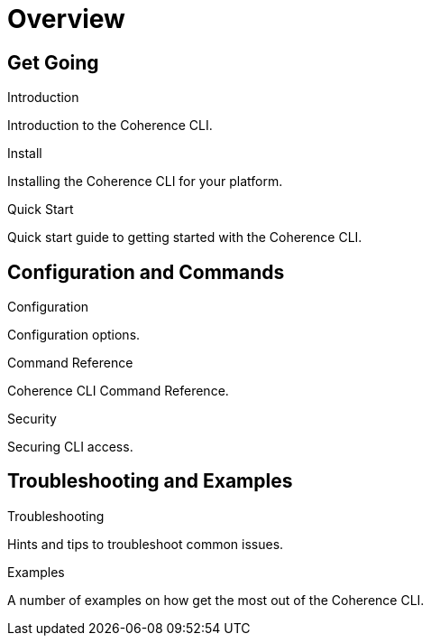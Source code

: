 ///////////////////////////////////////////////////////////////////////////////

    Copyright (c) 2021, 2025 Oracle and/or its affiliates.
    Licensed under the Universal Permissive License v 1.0 as shown at
    https://oss.oracle.com/licenses/upl.

///////////////////////////////////////////////////////////////////////////////

= Overview
:description: Coherence CLI documentation
:keywords: oracle coherence, coherence-cli, documentation

== Get Going

[PILLARS]
====

[CARD]
.Introduction
[icon=assistant,link=introduction.adoc]
--
Introduction to the Coherence CLI.
--

[CARD]
.Install
[icon=fa-save,link=../installation/installation.adoc]
--
Installing the Coherence CLI for your platform.
--

[CARD]
.Quick Start
[icon=fa-rocket,link=quickstart.adoc]
--
Quick start guide to getting started with the Coherence CLI.
--

====

== Configuration and Commands

[PILLARS]
====

[CARD]
.Configuration
[icon=fa-cogs,link=../config/overview.adoc]
--
Configuration options.
--

[CARD]
.Command Reference
[icon=widgets,link=../reference/overview.adoc]
--
Coherence CLI Command Reference.
--

[CARD]
.Security
[icon=lock,link=../security/overview.adoc]
--
Securing CLI access.
--

====

== Troubleshooting and Examples

[PILLARS]
====

[CARD]
.Troubleshooting
[icon=fa-question-circle,link=../troubleshooting/trouble-shooting.adoc]
--
Hints and tips to troubleshoot common issues.
--

[CARD]
.Examples
[icon=explore,link=../examples/overview.adoc]
--
A number of examples on how get the most out of the Coherence CLI.
--

====